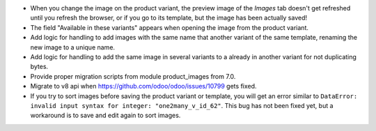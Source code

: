 * When you change the image on the product variant, the preview image of the
  *Images* tab doesn't get refreshed until you refresh the browser, or if you
  go to its template, but the image has been actually saved!
* The field "Available in these variants" appears when opening the image
  from the product variant.
* Add logic for handling to add images with the same name that another variant
  of the same template, renaming the new image to a unique name.
* Add logic for handling to add the same image in several variants to a
  already in another variant for not duplicating bytes.
* Provide proper migration scripts from module product_images from 7.0.
* Migrate to v8 api when https://github.com/odoo/odoo/issues/10799 gets fixed.
* If you try to sort images before saving the product variant or template, you
  will get an error similar to ``DataError: invalid input syntax for integer:
  "one2many_v_id_62"``. This bug has not been fixed yet, but a workaround is to
  save and edit again to sort images.

